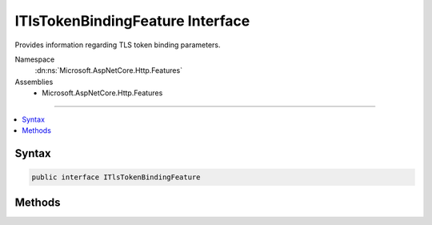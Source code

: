 

ITlsTokenBindingFeature Interface
=================================






Provides information regarding TLS token binding parameters.


Namespace
    :dn:ns:`Microsoft.AspNetCore.Http.Features`
Assemblies
    * Microsoft.AspNetCore.Http.Features

----

.. contents::
   :local:









Syntax
------

.. code-block:: csharp

    public interface ITlsTokenBindingFeature








.. dn:interface:: Microsoft.AspNetCore.Http.Features.ITlsTokenBindingFeature
    :hidden:

.. dn:interface:: Microsoft.AspNetCore.Http.Features.ITlsTokenBindingFeature

Methods
-------

.. dn:interface:: Microsoft.AspNetCore.Http.Features.ITlsTokenBindingFeature
    :noindex:
    :hidden:

    
    .. dn:method:: Microsoft.AspNetCore.Http.Features.ITlsTokenBindingFeature.GetProvidedTokenBindingId()
    
        
    
        
        Gets the 'provided' token binding identifier associated with the request.
    
        
        :rtype: System.Byte<System.Byte>[]
        :return: The token binding identifier, or null if the client did not
            supply a 'provided' token binding or valid proof of possession of the
            associated private key. The caller should treat this identifier as an
            opaque blob and should not try to parse it.
    
        
        .. code-block:: csharp
    
            byte[] GetProvidedTokenBindingId()
    
    .. dn:method:: Microsoft.AspNetCore.Http.Features.ITlsTokenBindingFeature.GetReferredTokenBindingId()
    
        
    
        
        Gets the 'referred' token binding identifier associated with the request.
    
        
        :rtype: System.Byte<System.Byte>[]
        :return: The token binding identifier, or null if the client did not
            supply a 'referred' token binding or valid proof of possession of the
            associated private key. The caller should treat this identifier as an
            opaque blob and should not try to parse it.
    
        
        .. code-block:: csharp
    
            byte[] GetReferredTokenBindingId()
    

